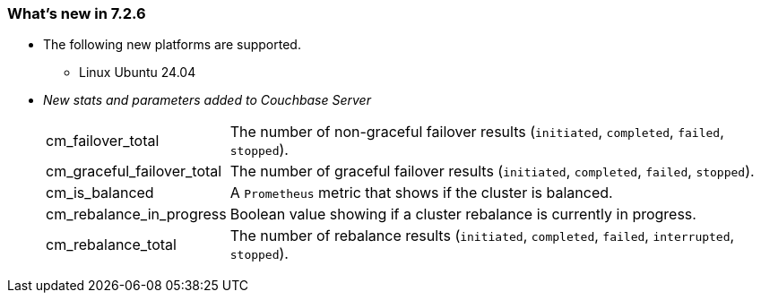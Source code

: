 [#new-features-726]
=== What's new in 7.2.6

* The following new platforms are supported.
** Linux Ubuntu 24.04

* _New stats and parameters added to Couchbase Server_
+
[horizontal]

cm_failover_total::
The number of non-graceful failover results (`initiated`, `completed`, `failed`, `stopped`).

cm_graceful_failover_total::
The number of graceful failover results (`initiated`, `completed`, `failed`, `stopped`).

cm_is_balanced::
A `Prometheus` metric that shows if the cluster is balanced.

cm_rebalance_in_progress::
Boolean value showing if a cluster rebalance is currently in progress.

cm_rebalance_total::
The number of rebalance results (`initiated`, `completed`, `failed`, `interrupted`, `stopped`).



